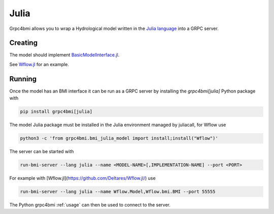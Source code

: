 Julia
=====

Grpc4bmi allows you to wrap a Hydrological model written in the `Julia language`_ into a GRPC server.

.. _Julia language: https://julialang.org/

Creating
--------

The model should implement `BasicModelInterface.jl`_.

.. _BasicModelInterface.jl: https://github.com/Deltares/BasicModelInterface.jl

See `Wflow.jl`_ for an example.

.. _Wflow.jl: https://deltares.github.io/Wflow.jl/dev/

Running
-------

Once the model has an BMI interface it can be run as a GRPC server by installing the `grpc4bmi[julia]` Python package with

.. code-block:: bash

    pip install grpc4bmi[julia]

The model Julia package must be installed in the Julia environment managed by juliacall,
for Wflow use

.. code-block:: bash

    python3 -c 'from grpc4bmi.bmi_julia_model import install;install("Wflow")'

The server can be started with

.. code-block:: sh

    run-bmi-server --lang julia --name <MODEL-NAME>[,IMPLEMENTATION-NAME] --port <PORT>

For example with [Wflow.jl](https://github.com/Deltares/Wflow.jl/) use

.. code-block:: sh

    run-bmi-server --lang julia --name Wflow.Model,Wflow.bmi.BMI --port 55555

The Python grpc4bmi :ref:`usage` can then be used to connect to the server.

